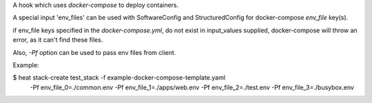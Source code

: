 A hook which uses `docker-compose` to deploy containers.

A special input 'env_files' can be used with SoftwareConfig and
StructuredConfig for docker-compose `env_file` key(s).

if env_file keys specified in the `docker-compose.yml`, do not
exist in input_values supplied, docker-compose will throw an
error, as it can't find these files.

Also, `-Pf` option can be used to pass env files from client.

Example:

$ heat stack-create test_stack -f example-docker-compose-template.yaml \
    -Pf env_file_0=./common.env -Pf env_file_1=./apps/web.env \
    -Pf env_file_2=./test.env -Pf env_file_3=./busybox.env